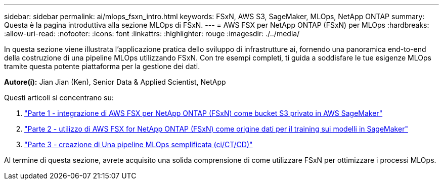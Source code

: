 ---
sidebar: sidebar 
permalink: ai/mlops_fsxn_intro.html 
keywords: FSxN, AWS S3, SageMaker, MLOps, NetApp ONTAP 
summary: Questa è la pagina introduttiva alla sezione MLOps di FSxN. 
---
= AWS FSX per NetApp ONTAP (FSxN) per MLOps
:hardbreaks:
:allow-uri-read: 
:nofooter: 
:icons: font
:linkattrs: 
:highlighter: rouge
:imagesdir: ./../media/


[role="lead"]
In questa sezione viene illustrata l'applicazione pratica dello sviluppo di infrastrutture ai, fornendo una panoramica end-to-end della costruzione di una pipeline MLOps utilizzando FSxN. Con tre esempi completi, ti guida a soddisfare le tue esigenze MLOps tramite questa potente piattaforma per la gestione dei dati.

*Autore(i):*
Jian Jian (Ken), Senior Data & Applied Scientist, NetApp

Questi articoli si concentrano su:

. link:./mlops_fsxn_s3_integration.html["Parte 1 - integrazione di AWS FSX per NetApp ONTAP (FSxN) come bucket S3 privato in AWS SageMaker"]
. link:./mlops_fsxn_sagemaker_integration_training.html["Parte 2 - utilizzo di AWS FSX for NetApp ONTAP (FSxN) come origine dati per il training sui modelli in SageMaker"]
. link:./mlops_fsxn_cictcd.html["Parte 3 - creazione di Una pipeline MLOps semplificata (ci/CT/CD)"]


Al termine di questa sezione, avrete acquisito una solida comprensione di come utilizzare FSxN per ottimizzare i processi MLOps.
